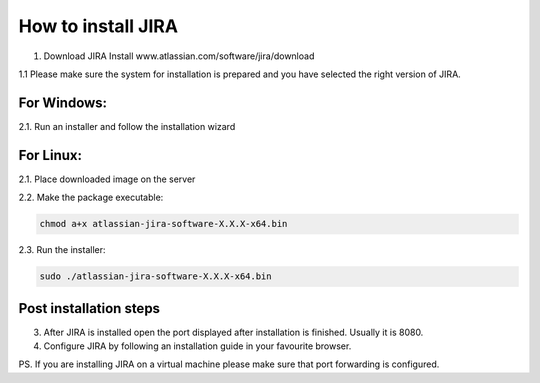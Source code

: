 How to install JIRA
-------------------

1. Download JIRA Install www.atlassian.com/software/jira/download

1.1 Please make sure the system for installation is prepared and you have selected the right version of JIRA.

For Windows:
^^^^^^^^^^^^

2.1. Run an installer and follow the installation wizard

For Linux:
^^^^^^^^^^

2.1. Place downloaded image on the server

2.2. Make the package executable:

.. code-block:: sh

    chmod a+x atlassian-jira-software-X.X.X-x64.bin


2.3. Run the installer:

.. code-block:: sh

    sudo ./atlassian-jira-software-X.X.X-x64.bin

Post installation steps
^^^^^^^^^^^^^^^^^^^^^^^

3. After JIRA is installed open the port displayed after installation is finished. Usually it is 8080.

4. Configure JIRA by following an installation guide in your favourite browser.

PS. If you are installing JIRA on a virtual machine please make sure that port forwarding is configured.
